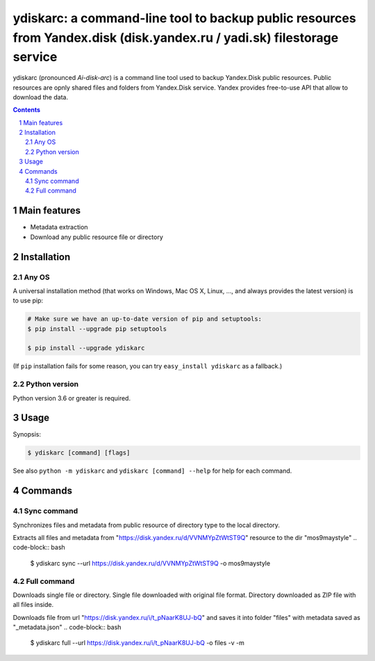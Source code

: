 ydiskarc: a command-line tool to backup public resources from Yandex.disk (disk.yandex.ru / yadi.sk) filestorage service
########################################################################################

ydiskarc (pronounced *Ai-disk-arc*) is a command line tool used to backup Yandex.Disk public resources.
Public resources are opnly shared files and folders from Yandex.Disk service.
Yandex provides free-to-use API that allow to download the data.


.. contents::

.. section-numbering::



Main features
=============

* Metadata extraction
* Download any public resource file or directory



Installation
============


Any OS
-------------

A universal installation method (that works on Windows, Mac OS X, Linux, …,
and always provides the latest version) is to use pip:


.. code-block:: bash

    # Make sure we have an up-to-date version of pip and setuptools:
    $ pip install --upgrade pip setuptools

    $ pip install --upgrade ydiskarc


(If ``pip`` installation fails for some reason, you can try
``easy_install ydiskarc`` as a fallback.)


Python version
--------------

Python version 3.6 or greater is required.

Usage
=====


Synopsis:

.. code-block:: bash

    $ ydiskarc [command] [flags]


See also ``python -m ydiskarc`` and ``ydiskarc [command] --help`` for help for each command.



Commands
========

Sync command
----------------
Synchronizes files and metadata from public resource of directory type to the local directory.


Extracts all files and metadata from "https://disk.yandex.ru/d/VVNMYpZtWtST9Q" resource to the dir "mos9maystyle"
.. code-block:: bash

    $ ydiskarc sync --url https://disk.yandex.ru/d/VVNMYpZtWtST9Q -o mos9maystyle



Full command
----------------
Downloads single file or directory. Single file downloaded with original file format. Directory downloaded as ZIP file
with all files inside.

Downloads file from url "https://disk.yandex.ru/i/t_pNaarK8UJ-bQ" and saves it into folder "files" with metadata saved as "_metadata.json"
.. code-block:: bash

    $ ydiskarc full --url https://disk.yandex.ru/i/t_pNaarK8UJ-bQ -o files -v -m

